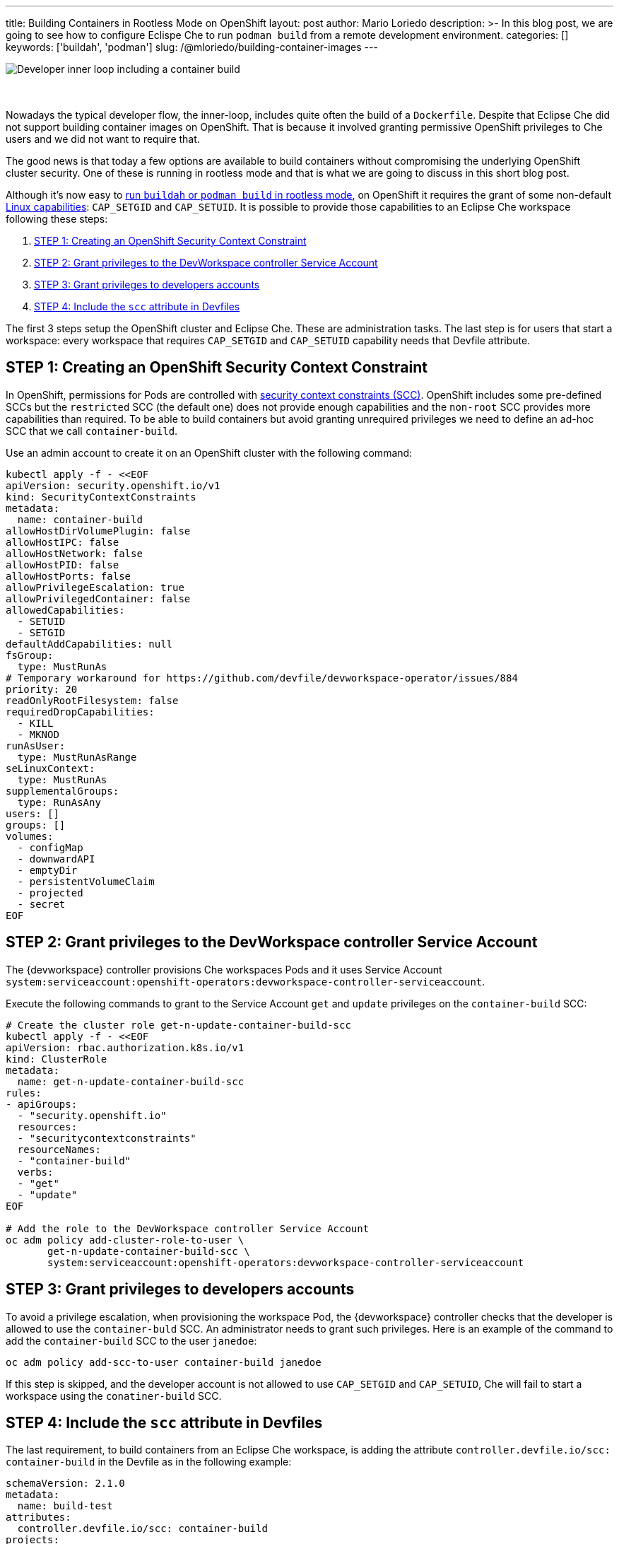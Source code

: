 ---
title: Building Containers in Rootless Mode on OpenShift
layout: post
author: Mario Loriedo
description: >-
  In this blog post, we are going to see how to configure Eclispe Che to run `podman build` from a remote development environment.
categories: []
keywords: ['buildah', 'podman']
slug: /@mloriedo/building-container-images
---

image::/assets/img/building-container-images/che-inner-loop-optimized.png[Developer inner loop including a container build]
{nbsp} +
{nbsp} +
Nowadays the typical developer flow, the inner-loop, includes quite often the build of a `Dockerfile`. Despite that Eclipse Che did not support building container images on OpenShift. That is because it involved granting permissive OpenShift privileges to Che users and we did not want to require that.

The good news is that today a few options are available to build containers without compromising the underlying OpenShift cluster security. One of these is running in rootless mode and that is what we are going to discuss in this short blog post.

Although it's now easy to link:https://github.com/containers/buildah/blob/main/docs/tutorials/05-openshift-rootless-build.md[run `buildah` or `podman build` in rootless mode], on OpenShift it requires the grant of some non-default link:https://man7.org/linux/man-pages/man7/capabilities.7.html[Linux capabilities]: `CAP_SETGID` and `CAP_SETUID`. It is possible to provide those capabilities to an Eclipse Che workspace following these steps:

1. <<step_1>>
2. <<step_2>>
3. <<step_3>>
4. <<step_4>>

The first 3 steps setup the OpenShift cluster and Eclipse Che. These are administration tasks. The last step is for users that start a workspace: every workspace that requires `CAP_SETGID` and `CAP_SETUID` capability needs that Devfile attribute.

== STEP 1: Creating an OpenShift Security Context Constraint [[step_1]]

In OpenShift, permissions for Pods are controlled with link:https://docs.openshift.com/container-platform/latest/authentication/managing-security-context-constraints.html[security context constraints (SCC)]. OpenShift includes some pre-defined SCCs but the `restricted` SCC (the default one) does not provide enough capabilities and the `non-root` SCC provides more capabilities than required. To be able to build containers but avoid granting unrequired privileges we need to define an ad-hoc SCC that we call `container-build`. 

Use an admin account to create it on an OpenShift cluster with the following command:

[source,bash]
----
kubectl apply -f - <<EOF
apiVersion: security.openshift.io/v1
kind: SecurityContextConstraints
metadata:
  name: container-build
allowHostDirVolumePlugin: false
allowHostIPC: false
allowHostNetwork: false
allowHostPID: false
allowHostPorts: false
allowPrivilegeEscalation: true
allowPrivilegedContainer: false
allowedCapabilities:
  - SETUID
  - SETGID
defaultAddCapabilities: null
fsGroup:
  type: MustRunAs
# Temporary workaround for https://github.com/devfile/devworkspace-operator/issues/884
priority: 20
readOnlyRootFilesystem: false
requiredDropCapabilities:
  - KILL
  - MKNOD
runAsUser:
  type: MustRunAsRange
seLinuxContext:
  type: MustRunAs
supplementalGroups:
  type: RunAsAny
users: []
groups: []
volumes:
  - configMap
  - downwardAPI
  - emptyDir
  - persistentVolumeClaim
  - projected
  - secret
EOF
----

== STEP 2: Grant privileges to the DevWorkspace controller Service Account [[step_2]]

The {devworkspace} controller provisions Che workspaces Pods and it uses Service Account `system:serviceaccount:openshift-operators:devworkspace-controller-serviceaccount`. 

Execute the following commands to grant to the Service Account `get` and `update` privileges on the `container-build` SCC:

[source, bash]
----
# Create the cluster role get-n-update-container-build-scc
kubectl apply -f - <<EOF
apiVersion: rbac.authorization.k8s.io/v1
kind: ClusterRole
metadata:
  name: get-n-update-container-build-scc
rules:
- apiGroups:
  - "security.openshift.io"
  resources:
  - "securitycontextconstraints"
  resourceNames:
  - "container-build"
  verbs:
  - "get"
  - "update"
EOF

# Add the role to the DevWorkspace controller Service Account
oc adm policy add-cluster-role-to-user \
       get-n-update-container-build-scc \
       system:serviceaccount:openshift-operators:devworkspace-controller-serviceaccount
----

== STEP 3: Grant privileges to developers accounts [[step_3]]

To avoid a privilege escalation, when provisioning the workspace Pod, the {devworkspace} controller checks that the developer is allowed to use the `container-buld` SCC. An administrator needs to grant such privileges. Here is an example of the command to add the `container-build` SCC to the user `janedoe`:

[source, bash]
----
oc adm policy add-scc-to-user container-build janedoe
----

If this step is skipped, and the developer account is not allowed to use `CAP_SETGID` and `CAP_SETUID`, Che will fail to start a workspace using the `conatiner-build` SCC.

== STEP 4: Include the `scc` attribute in Devfiles [[step_4]]

The last requirement, to build containers from an Eclipse Che workspace, is adding the attribute `controller.devfile.io/scc: container-build` in the Devfile as in the following example:

[source, yaml]
----
schemaVersion: 2.1.0
metadata:
  name: build-test
attributes:
  controller.devfile.io/scc: container-build
projects:
- name: dockerfile-hello-world
  git:
    remotes:
      origin: https://github.com/l0rd/dockerfile-hello-world
components:
- name: devtooling-container
  container:
    image: quay.io/devspaces/udi-rhel8:next
    memoryLimit: 1Gi 
    cpuLimit: 1000m
----

When this attribute is included in the Devfile, the resulting workspace Pod will have the annotation `openshift.io/scc: container-build`:

[source, bash]
----
$ oc get pod workspace52aa1da24d244cef -o yaml
apiVersion: v1
kind: Pod
metadata:
  annotations:
    openshift.io/scc: container-build
(...)
----

And it's now possible to open a terminal and build a Dockerfile:

.Running Podman build
image::/assets/img/building-container-images/podman-build.gif[Running Podman build]

== Current limitations and next steps

The first 3 steps mentioned in this post are manual and can be error prone. In next releases of Eclipse Che we want to add a CheCluster field that controls if Eclipse Che is capable to do container builds or not. When enabled, Eclipse Che Operator automatically applies <<step_1>>, <<step_2>> and <<step_3>>.

Step 4, <<step_4>>, should not be required. When containers build is enabled, every workspace Pod should have the required capabilities.

The Universal Developer Image, the default image used in Che workspaces, uses Podman and Buildah with VFS file system. But, for better performances, `fuse-overlay` is recommended.

The Universal Developer Image is also not configured to run Docker BuildKit in rootless mode and `docker build` doesn't work on OpenShift yet.

Other than rootless mode, we are investigating the use of user namespaces in {orch-name} to build containers.
